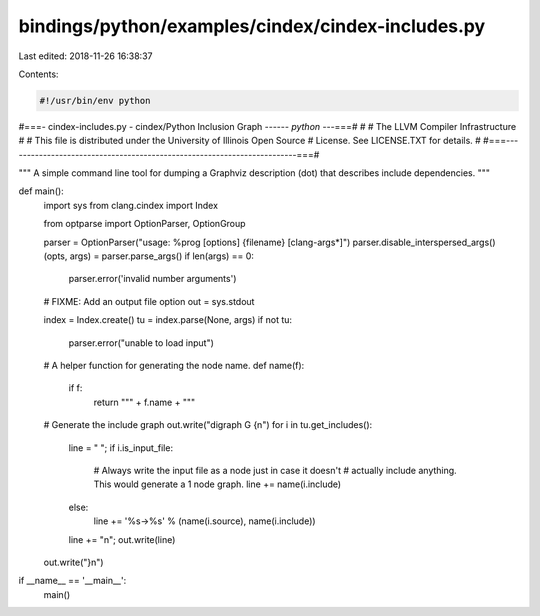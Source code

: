 bindings/python/examples/cindex/cindex-includes.py
==================================================

Last edited: 2018-11-26 16:38:37

Contents:

.. code-block:: py

    #!/usr/bin/env python

#===- cindex-includes.py - cindex/Python Inclusion Graph -----*- python -*--===#
#
#                     The LLVM Compiler Infrastructure
#
# This file is distributed under the University of Illinois Open Source
# License. See LICENSE.TXT for details.
#
#===------------------------------------------------------------------------===#

"""
A simple command line tool for dumping a Graphviz description (dot) that
describes include dependencies.
"""

def main():
    import sys
    from clang.cindex import Index

    from optparse import OptionParser, OptionGroup

    parser = OptionParser("usage: %prog [options] {filename} [clang-args*]")
    parser.disable_interspersed_args()
    (opts, args) = parser.parse_args()
    if len(args) == 0:
        parser.error('invalid number arguments')

    # FIXME: Add an output file option
    out = sys.stdout

    index = Index.create()
    tu = index.parse(None, args)
    if not tu:
        parser.error("unable to load input")

    # A helper function for generating the node name.
    def name(f):
        if f:
            return "\"" + f.name + "\""

    # Generate the include graph
    out.write("digraph G {\n")
    for i in tu.get_includes():
        line = "  ";
        if i.is_input_file:
            # Always write the input file as a node just in case it doesn't
            # actually include anything. This would generate a 1 node graph.
            line += name(i.include)
        else:
            line += '%s->%s' % (name(i.source), name(i.include))
        line += "\n";
        out.write(line)
    out.write("}\n")

if __name__ == '__main__':
    main()




